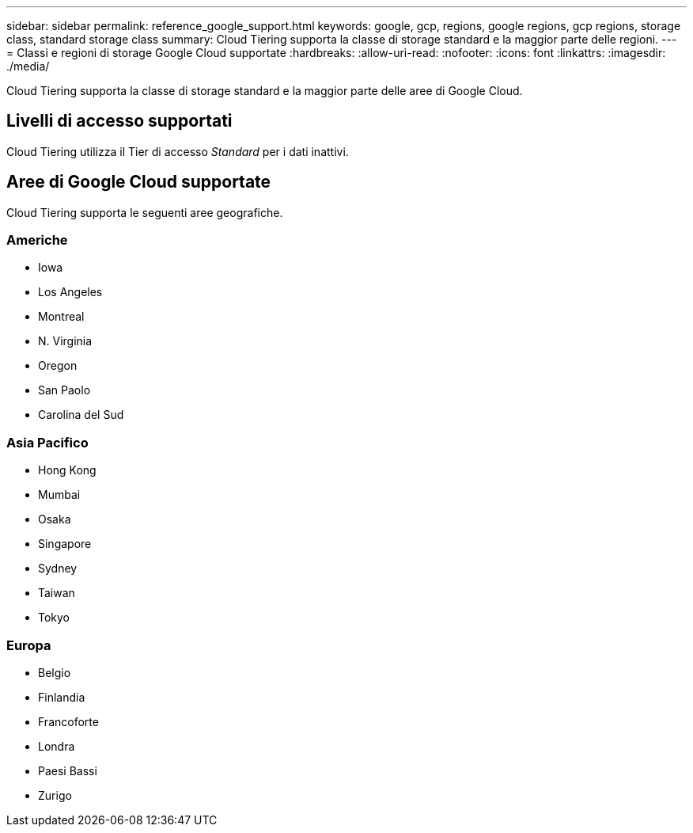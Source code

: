 ---
sidebar: sidebar 
permalink: reference_google_support.html 
keywords: google, gcp, regions, google regions, gcp regions, storage class, standard storage class 
summary: Cloud Tiering supporta la classe di storage standard e la maggior parte delle regioni. 
---
= Classi e regioni di storage Google Cloud supportate
:hardbreaks:
:allow-uri-read: 
:nofooter: 
:icons: font
:linkattrs: 
:imagesdir: ./media/


[role="lead"]
Cloud Tiering supporta la classe di storage standard e la maggior parte delle aree di Google Cloud.



== Livelli di accesso supportati

Cloud Tiering utilizza il Tier di accesso _Standard_ per i dati inattivi.



== Aree di Google Cloud supportate

Cloud Tiering supporta le seguenti aree geografiche.



=== Americhe

* Iowa
* Los Angeles
* Montreal
* N. Virginia
* Oregon
* San Paolo
* Carolina del Sud




=== Asia Pacifico

* Hong Kong
* Mumbai
* Osaka
* Singapore
* Sydney
* Taiwan
* Tokyo




=== Europa

* Belgio
* Finlandia
* Francoforte
* Londra
* Paesi Bassi
* Zurigo

